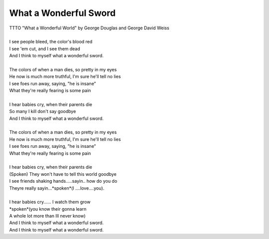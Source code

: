 What a Wonderful Sword
----------------------

| TTTO "What a Wonderful World" by George Douglas and George David Weiss
| 
| I see people bleed, the color's blood red
| I see 'em cut, and I see them dead
| And I think to myself what a wonderful sword.
| 
| The colors of when a man dies, so pretty in my eyes
| He now is much more truthful, I'm sure he'll tell no lies
| I see foes run away, saying, "he is insane"
| What they're really fearing is some pain
| 
| I hear babies cry, when their parents die
| So many I kill don't say goodbye
| And I think to myself what a wonderful sword.
| 
| The colors of when a man dies, so pretty in my eyes
| He now is much more truthful, I'm sure he'll tell no lies
| I see foes run away, saying, "he is insane"
| What they're really fearing is some pain
| 
| I hear babies cry, when their parents die
| (Spoken) They won't have to tell this world goodbye
| I see friends shaking hands.....sayin.. how do you do
| Theyre really sayin...*spoken*(I ....love....you).
| 
| I hear babies cry...... I watch them grow
| *spoken*(you know their gonna learn
| A whole lot more than Ill never know)
| And I think to myself what a wonderful sword.
| And I think to myself what a wonderful sword.
